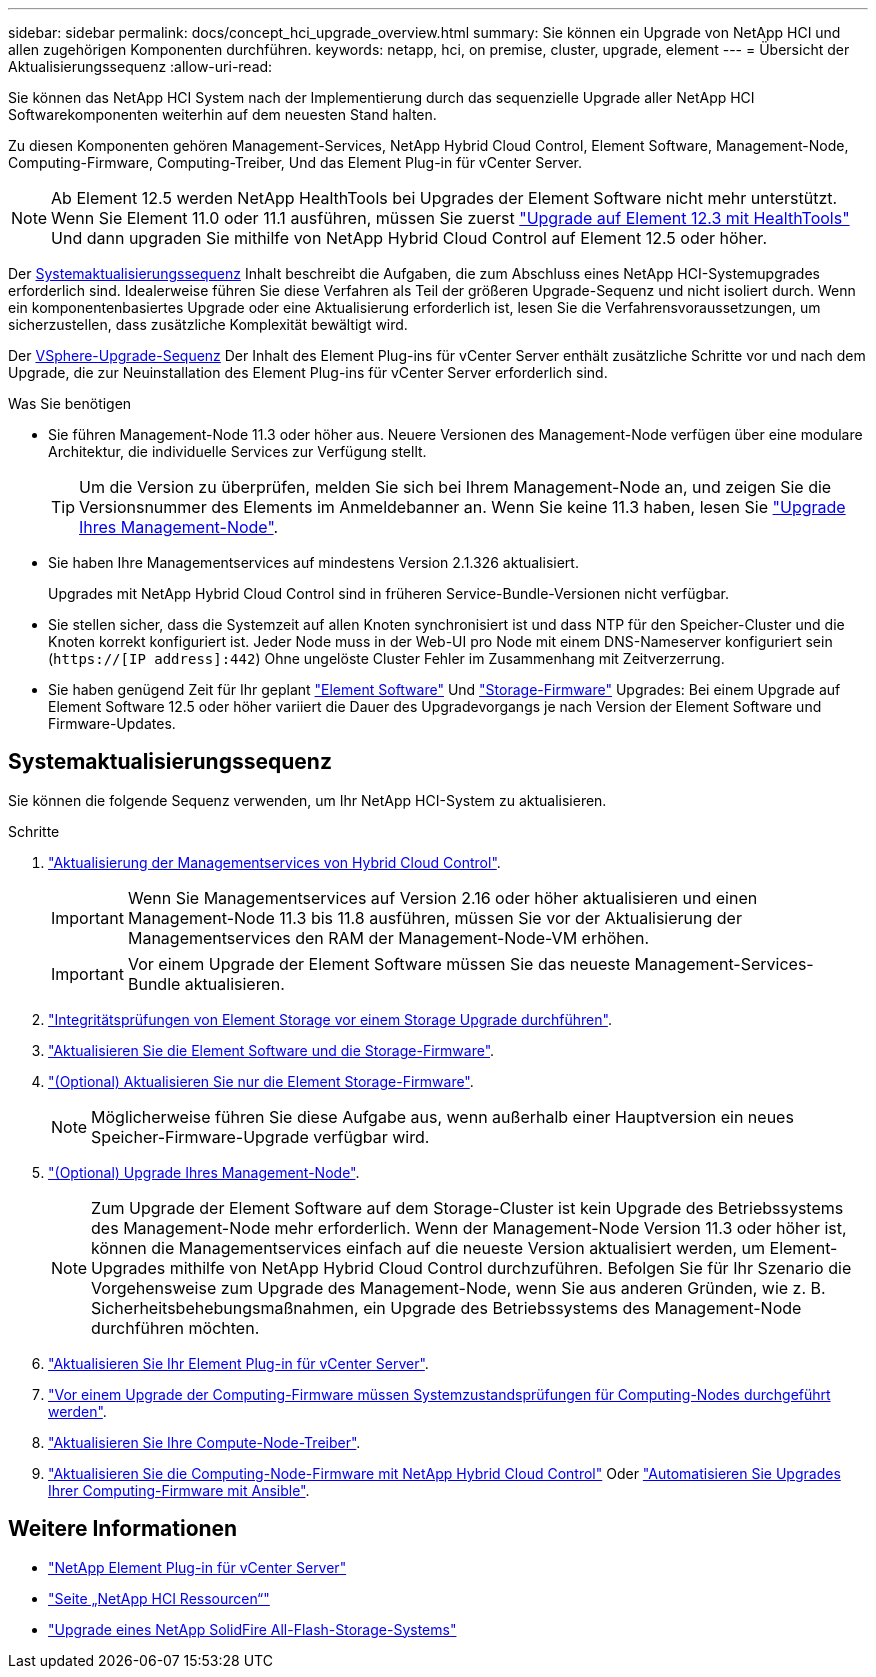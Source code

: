---
sidebar: sidebar 
permalink: docs/concept_hci_upgrade_overview.html 
summary: Sie können ein Upgrade von NetApp HCI und allen zugehörigen Komponenten durchführen. 
keywords: netapp, hci, on premise, cluster, upgrade, element 
---
= Übersicht der Aktualisierungssequenz
:allow-uri-read: 


[role="lead"]
Sie können das NetApp HCI System nach der Implementierung durch das sequenzielle Upgrade aller NetApp HCI Softwarekomponenten weiterhin auf dem neuesten Stand halten.

Zu diesen Komponenten gehören Management-Services, NetApp Hybrid Cloud Control, Element Software, Management-Node, Computing-Firmware, Computing-Treiber, Und das Element Plug-in für vCenter Server.​


NOTE: Ab Element 12.5 werden NetApp HealthTools bei Upgrades der Element Software nicht mehr unterstützt. Wenn Sie Element 11.0 oder 11.1 ausführen, müssen Sie zuerst link:https://docs.netapp.com/us-en/hci19/docs/task_hcc_upgrade_element_software.html#upgrade-element-software-at-connected-sites-using-healthtools["Upgrade auf Element 12.3 mit HealthTools"^] Und dann upgraden Sie mithilfe von NetApp Hybrid Cloud Control auf Element 12.5 oder höher.

Der <<sys_upgrade_seq,Systemaktualisierungssequenz>> Inhalt beschreibt die Aufgaben, die zum Abschluss eines NetApp HCI-Systemupgrades erforderlich sind. Idealerweise führen Sie diese Verfahren als Teil der größeren Upgrade-Sequenz und nicht isoliert durch. Wenn ein komponentenbasiertes Upgrade oder eine Aktualisierung erforderlich ist, lesen Sie die Verfahrensvoraussetzungen, um sicherzustellen, dass zusätzliche Komplexität bewältigt wird.

Der xref:task_hci_upgrade_all_vsphere.adoc[VSphere-Upgrade-Sequenz] Der Inhalt des Element Plug-ins für vCenter Server enthält zusätzliche Schritte vor und nach dem Upgrade, die zur Neuinstallation des Element Plug-ins für vCenter Server erforderlich sind.

.Was Sie benötigen
* Sie führen Management-Node 11.3 oder höher aus. Neuere Versionen des Management-Node verfügen über eine modulare Architektur, die individuelle Services zur Verfügung stellt.
+

TIP: Um die Version zu überprüfen, melden Sie sich bei Ihrem Management-Node an, und zeigen Sie die Versionsnummer des Elements im Anmeldebanner an. Wenn Sie keine 11.3 haben, lesen Sie link:task_hcc_upgrade_management_node.html["Upgrade Ihres Management-Node"].

* Sie haben Ihre Managementservices auf mindestens Version 2.1.326 aktualisiert.
+
Upgrades mit NetApp Hybrid Cloud Control sind in früheren Service-Bundle-Versionen nicht verfügbar.

* Sie stellen sicher, dass die Systemzeit auf allen Knoten synchronisiert ist und dass NTP für den Speicher-Cluster und die Knoten korrekt konfiguriert ist. Jeder Node muss in der Web-UI pro Node mit einem DNS-Nameserver konfiguriert sein (`https://[IP address]:442`) Ohne ungelöste Cluster Fehler im Zusammenhang mit Zeitverzerrung.
* Sie haben genügend Zeit für Ihr geplant link:task_hcc_upgrade_element_software.html#element-upgrade-time["Element Software"] Und link:task_hcc_upgrade_storage_firmware.html#storage-firmware-upgrade["Storage-Firmware"] Upgrades: Bei einem Upgrade auf Element Software 12.5 oder höher variiert die Dauer des Upgradevorgangs je nach Version der Element Software und Firmware-Updates.




== [[sys_Upgrade_seq]]Systemaktualisierungssequenz

Sie können die folgende Sequenz verwenden, um Ihr NetApp HCI-System zu aktualisieren.

.Schritte
. link:task_hcc_update_management_services.html["Aktualisierung der Managementservices von Hybrid Cloud Control"].
+

IMPORTANT: Wenn Sie Managementservices auf Version 2.16 oder höher aktualisieren und einen Management-Node 11.3 bis 11.8 ausführen, müssen Sie vor der Aktualisierung der Managementservices den RAM der Management-Node-VM erhöhen.

+

IMPORTANT: Vor einem Upgrade der Element Software müssen Sie das neueste Management-Services-Bundle aktualisieren.

. link:task_hcc_upgrade_element_prechecks.html["Integritätsprüfungen von Element Storage vor einem Storage Upgrade durchführen"].
. link:task_hcc_upgrade_element_software.html["Aktualisieren Sie die Element Software und die Storage-Firmware"].
. link:task_hcc_upgrade_storage_firmware.html["(Optional) Aktualisieren Sie nur die Element Storage-Firmware"].
+

NOTE: Möglicherweise führen Sie diese Aufgabe aus, wenn außerhalb einer Hauptversion ein neues Speicher-Firmware-Upgrade verfügbar wird.

. link:task_hcc_upgrade_management_node.html["(Optional) Upgrade Ihres Management-Node"].
+

NOTE: Zum Upgrade der Element Software auf dem Storage-Cluster ist kein Upgrade des Betriebssystems des Management-Node mehr erforderlich. Wenn der Management-Node Version 11.3 oder höher ist, können die Managementservices einfach auf die neueste Version aktualisiert werden, um Element-Upgrades mithilfe von NetApp Hybrid Cloud Control durchzuführen. Befolgen Sie für Ihr Szenario die Vorgehensweise zum Upgrade des Management-Node, wenn Sie aus anderen Gründen, wie z. B. Sicherheitsbehebungsmaßnahmen, ein Upgrade des Betriebssystems des Management-Node durchführen möchten.

. link:task_vcp_upgrade_plugin.html["Aktualisieren Sie Ihr Element Plug-in für vCenter Server"].
. link:task_upgrade_compute_prechecks.html["Vor einem Upgrade der Computing-Firmware müssen Systemzustandsprüfungen für Computing-Nodes durchgeführt werden"].
. link:task_hcc_upgrade_compute_node_drivers.html["Aktualisieren Sie Ihre Compute-Node-Treiber"].
. link:task_hcc_upgrade_compute_node_firmware.html["Aktualisieren Sie die Computing-Node-Firmware mit NetApp Hybrid Cloud Control"] Oder link:task_hcc_upgrade_compute_firmware_ansible.html["Automatisieren Sie Upgrades Ihrer Computing-Firmware mit Ansible"].


[discrete]
== Weitere Informationen

* https://docs.netapp.com/us-en/vcp/index.html["NetApp Element Plug-in für vCenter Server"^]
* https://www.netapp.com/hybrid-cloud/hci-documentation/["Seite „NetApp HCI Ressourcen“"^]
* https://docs.netapp.com/us-en/element-software/upgrade/concept_element_upgrade_overview.html["Upgrade eines NetApp SolidFire All-Flash-Storage-Systems"^]

